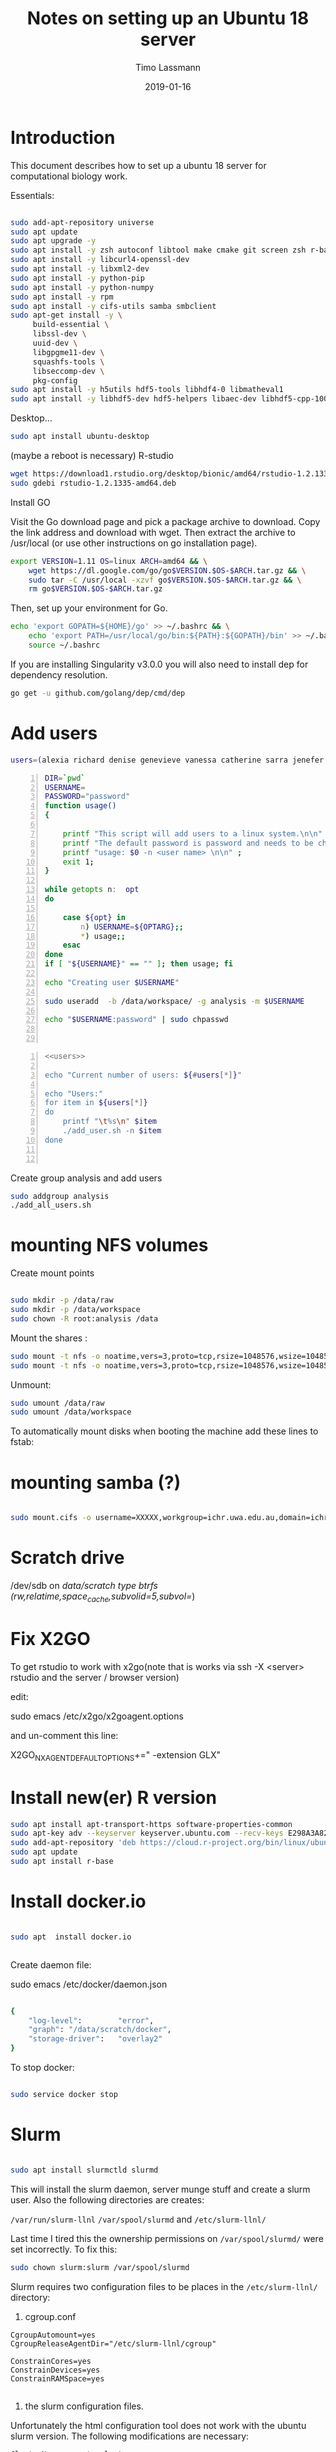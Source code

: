 #+TITLE:  Notes on setting up an Ubuntu 18 server
#+AUTHOR: Timo Lassmann
#+EMAIL:  timo.lassmann@telethonkids.org.au
#+DATE:   2019-01-16
#+LATEX_CLASS: report
#+OPTIONS:  toc:nil
#+OPTIONS: H:4
#+LATEX_CMD: pdflatex
#+PROPERTY: header-args:bash   :eval never-export
#+PROPERTY: header-args:java   :eval never-export

#+BEGIN_SRC emacs-lisp  :results none :exports none 

  (setq org-latex-listings 'minted)
  (setq org-latex-minted-options
        '(("frame" "lines") ("linenos=true")("breaklines")))


#+END_SRC

* Introduction 
  This document describes how to set up a ubuntu 18 server for computational biology work.

  Essentials: 
  #+BEGIN_SRC bash 

    sudo add-apt-repository universe
    sudo apt update
    sudo apt upgrade -y
    sudo apt install -y zsh autoconf libtool make cmake git screen zsh r-base libboost-all-dev nfs-common nfs-kernel-server gdebi-core libpoppler-dev libpoppler-glib-dev libpoppler-private-dev xrdp valgrind exuberant-ctags global
    sudo apt install -y libcurl4-openssl-dev
    sudo apt install -y libxml2-dev
    sudo apt install -y python-pip
    sudo apt install -y python-numpy
    sudo apt install -y rpm
    sudo apt install -y cifs-utils samba smbclient
    sudo apt-get install -y \
         build-essential \
         libssl-dev \
         uuid-dev \
         libgpgme11-dev \
         squashfs-tools \
         libseccomp-dev \
         pkg-config
    sudo apt install -y h5utils hdf5-tools libhdf4-0 libmatheval1
    sudo apt install -y libhdf5-dev hdf5-helpers libaec-dev libhdf5-cpp-100
  #+END_SRC

  Desktop... 

  #+BEGIN_SRC bash 
    sudo apt install ubuntu-desktop

  #+END_SRC
  (maybe a reboot is necessary) 
  R-studio 
  #+BEGIN_SRC bash 
    wget https://download1.rstudio.org/desktop/bionic/amd64/rstudio-1.2.1335-amd64.deb
    sudo gdebi rstudio-1.2.1335-amd64.deb
  #+END_SRC

  Install GO 

  Visit the Go download page and pick a package archive to download. Copy the link address and download with wget. Then extract the archive to /usr/local (or use other instructions on go installation page).
  #+BEGIN_SRC bash
    export VERSION=1.11 OS=linux ARCH=amd64 && \
        wget https://dl.google.com/go/go$VERSION.$OS-$ARCH.tar.gz && \
        sudo tar -C /usr/local -xzvf go$VERSION.$OS-$ARCH.tar.gz && \
        rm go$VERSION.$OS-$ARCH.tar.gz

  #+END_SRC

  Then, set up your environment for Go.
  #+BEGIN_SRC bash
    echo 'export GOPATH=${HOME}/go' >> ~/.bashrc && \
        echo 'export PATH=/usr/local/go/bin:${PATH}:${GOPATH}/bin' >> ~/.bashrc && \
        source ~/.bashrc
  #+END_SRC

  If you are installing Singularity v3.0.0 you will also need to install dep for dependency resolution.

  #+BEGIN_SRC bash
    go get -u github.com/golang/dep/cmd/dep
  #+END_SRC




* Add users 

  #+NAME: users 
  #+BEGIN_SRC bash 
    users=(alexia richard denise genevieve vanessa catherine sarra jenefer melvin)
  #+END_SRC


  #+BEGIN_SRC bash -n :tangle add_user.sh :shebang #!/usr/bin/env bash :noweb yes
    DIR=`pwd`
    USERNAME=
    PASSWORD="password"
    function usage()
    {

        printf "This script will add users to a linux system.\n\n" ;
        printf "The default password is password and needs to be changed by the user.\n\n";
        printf "usage: $0 -n <user name> \n\n" ;
        exit 1;
    }

    while getopts n:  opt
    do

        case ${opt} in
            n) USERNAME=${OPTARG};;
            ,*) usage;;
        esac
    done
    if [ "${USERNAME}" == "" ]; then usage; fi

    echo "Creating user $USERNAME"

    sudo useradd  -b /data/workspace/ -g analysis -m $USERNAME

    echo "$USERNAME:password" | sudo chpasswd


  #+END_SRC

  #+BEGIN_SRC bash -n :tangle add_all_users.sh :shebang #!/usr/bin/env bash :noweb yes
    <<users>>

    echo "Current number of users: ${#users[*]}"

    echo "Users:"
    for item in ${users[*]}
    do
        printf "\t%s\n" $item
        ./add_user.sh -n $item
    done


  #+END_SRC  
  Create group analysis and add users 
  #+BEGIN_SRC bash 
    sudo addgroup analysis
    ./add_all_users.sh
  #+END_SRC

* mounting NFS volumes 

  Create mount points 

  #+BEGIN_SRC bash 

    sudo mkdir -p /data/raw 
    sudo mkdir -p /data/workspace 
    sudo chown -R root:analysis /data
  #+END_SRC

  Mount the shares :
  #+BEGIN_SRC bash
    sudo mount -t nfs -o noatime,vers=3,proto=tcp,rsize=1048576,wsize=1048576,timeo=10000,hard,intr,nolock honas03-tkiprod01.ichr.uwa.edu.au:/HOGRD01_RAWData /data/raw 
    sudo mount -t nfs -o noatime,vers=3,proto=tcp,rsize=1048576,wsize=1048576,timeo=10000,hard,intr,nolock honas03-tkiprod01.ichr.uwa.edu.au:/HOGRD01_WorkSpace /data/workspace
  #+END_SRC

  Unmount:

  #+BEGIN_SRC bash
    sudo umount /data/raw 
    sudo umount /data/workspace 
  #+END_SRC

  To automatically mount disks when booting the machine add these lines to fstab: 

* mounting samba (?) 


#+BEGIN_SRC bash

sudo mount.cifs -o username=XXXXX,workgroup=ichr.uwa.edu.au,domain=ichr.uwa.edu.au,uid=,gid=analysis  //ichr.uwa.edu.au/file\ workspace/Instruments/MiniSeq   dfs-drive
#+END_SRC


* Scratch drive


/dev/sdb on /data/scratch type btrfs (rw,relatime,space_cache,subvolid=5,subvol=/)


* Fix X2GO

  To get rstudio to work with x2go(note that is works via ssh -X <server> rstudio  and the server / browser version)

  edit:

  #+BEGIN_EXAMPLE bash 
  sudo emacs /etc/x2go/x2goagent.options
  #+END_EXAMPLE

  and un-comment this line: 

  X2GO_NXAGENT_DEFAULT_OPTIONS+=" -extension GLX" 




* Install new(er) R version 

  #+BEGIN_SRC bash 
    sudo apt install apt-transport-https software-properties-common
    sudo apt-key adv --keyserver keyserver.ubuntu.com --recv-keys E298A3A825C0D65DFD57CBB651716619E084DAB9
    sudo add-apt-repository 'deb https://cloud.r-project.org/bin/linux/ubuntu bionic-cran35/'
    sudo apt update
    sudo apt install r-base

  #+END_SRC

* Install docker.io 


  #+BEGIN_SRC bash

    sudo apt  install docker.io


  #+END_SRC


  Create daemon file: 

  sudo emacs /etc/docker/daemon.json
  #+BEGIN_SRC bash 

    {
        "log-level":        "error",
        "graph": "/data/scratch/docker",
        "storage-driver":   "overlay2"
    }

  #+END_SRC

  To stop docker: 
#+BEGIN_SRC bash 

sudo service docker stop

#+END_SRC
* Slurm 

  #+BEGIN_SRC bash 

    sudo apt install slurmctld slurmd 

  #+END_SRC

  This will install the slurm daemon, server munge stuff and create a slurm user. Also the following directories are creates: 

  =/var/run/slurm-llnl= 
  =/var/spool/slurmd= 
  and
  =/etc/slurm-llnl/= 

  Last time I tired this the ownership permissions on =/var/spool/slurmd/= were set incorrectly. To fix this: 

  #+BEGIN_SRC bash 
    sudo chown slurm:slurm /var/spool/slurmd
  #+END_SRC

  Slurm requires two configuration files to be places in the =/etc/slurm-llnl/= directory: 

  1) cgroup.conf

  #+BEGIN_SRC text 
    CgroupAutomount=yes
    CgroupReleaseAgentDir="/etc/slurm-llnl/cgroup" 

    ConstrainCores=yes 
    ConstrainDevices=yes
    ConstrainRAMSpace=yes

  #+END_SRC
  
  2) the slurm configuration files. 

  Unfortunately the html configuration tool does not work with the ubuntu slurm version.  The following modifications are necessary: 

  #+BEGIN_SRC text 
    ClusterName=compute-cluster
    ControlMachine=hogrd01
  #+END_SRC

  and make sure the parameters below point to the directories above: 

  #+BEGIN_SRC text 
    SlurmctldPidFile=/var/run/slurm-llnl/slurmctld.pid
    SlurmctldPort=6817
    SlurmdPidFile=/var/run/slurm-llnl/slurmd.pid
    SlurmdPort=6818
    SlurmdSpoolDir=/var/spool/slurmd

    StateSaveLocation=/var/spool/slurmd

  #+END_SRC
  AND 

  #+BEGIN_SRC text
    # SCHEDULING
    #DefMemPerCPU=0
    FastSchedule=1
    #MaxMemPerCPU=0
    #SchedulerTimeSlice=30
    SchedulerType=sched/backfill
    SelectType=select/cons_res
    SelectTypeParameters=CR_Core_Memory

  #+END_SRC
  The last  line in necessary 4 memory based scheduling to work! 

  Here is a more recent complete slurm.conf after the server was updated 
  #+BEGIN_SRC text 
    # slurm.conf file generated by configurator.html.
    # Put this file on all nodes of your cluster.
    # See the slurm.conf man page for more information.
    #

    ClusterName=compute-cluster
    ControlMachine=hogrd01

    #SlurmctldHost=
    #
    #DisableRootJobs=NO
    #EnforcePartLimits=NO
    #Epilog=
    #EpilogSlurmctld=
    #FirstJobId=1
    #MaxJobId=999999
    #GresTypes=
    #GroupUpdateForce=0
    #GroupUpdateTime=600
    #JobFileAppend=0
    #JobRequeue=1
    #JobSubmitPlugins=1
    #KillOnBadExit=0
    #LaunchType=launch/slurm
    #Licenses=foo*4,bar
    #MailProg=/bin/mail
    #MaxJobCount=5000
    #MaxStepCount=40000
    #MaxTasksPerNode=128
    MpiDefault=none
    #MpiParams=ports=#-#
    #PluginDir=
    #PlugStackConfig=
    #PrivateData=jobs
    ProctrackType=proctrack/cgroup
    #Prolog=
    #PrologFlags=
    #PrologSlurmctld=
    #PropagatePrioProcess=0
    #PropagateResourceLimits=
    #PropagateResourceLimitsExcept=
    #RebootProgram=
    ReturnToService=1
    #SallocDefaultCommand=
    SlurmctldPidFile=/var/run/slurm-llnl/slurmctld.pid
    SlurmctldPort=6817
    SlurmdPidFile=/var/run/slurm-llnl/slurmd.pid
    SlurmdPort=6818
    SlurmdSpoolDir=/var/spool/slurmd
    SlurmUser=slurm
    #SlurmdUser=root
    #SrunEpilog=
    #SrunProlog=
    StateSaveLocation=/var/spool/slurmd
    SwitchType=switch/none
    #TaskEpilog=
    TaskPlugin=task/affinity
    TaskPluginParam=Sched
    #TaskProlog=
    #TopologyPlugin=topology/tree
    #TmpFS=/tmp
    #TrackWCKey=no
    #TreeWidth=
    #UnkillableStepProgram=
    #UsePAM=0
    #
    #
    # TIMERS
    #BatchStartTimeout=10
    #CompleteWait=0
    #EpilogMsgTime=2000
    #GetEnvTimeout=2
    #HealthCheckInterval=0
    #HealthCheckProgram=
    InactiveLimit=0
    KillWait=30
    #MessageTimeout=10
    #ResvOverRun=0
    MinJobAge=300
    #OverTimeLimit=0
    SlurmctldTimeout=120
    SlurmdTimeout=300
    #UnkillableStepTimeout=60
    #VSizeFactor=0
    Waittime=0
    #
    #
    # SCHEDULING
    DefMemPerCPU=8000
    FastSchedule=1
    MaxMemPerCPU=128000
    #SchedulerTimeSlice=30
    SchedulerType=sched/backfill
    SelectType=select/cons_res
    SelectTypeParameters=CR_CPU_Memory
    #
    #
    # JOB PRIORITY
    #PriorityFlags=
    #PriorityType=priority/basic
    #PriorityDecayHalfLife=
    #PriorityCalcPeriod=
    #PriorityFavorSmall=
    #PriorityMaxAge=
    #PriorityUsageResetPeriod=
    #PriorityWeightAge=
    #PriorityWeightFairshare=
    #PriorityWeightJobSize=
    #PriorityWeightPartition=
    #PriorityWeightQOS=
    #
    #
    # LOGGING AND ACCOUNTING
    #AccountingStorageEnforce=0
    #AccountingStorageHost=
    #AccountingStorageLoc=
    #AccountingStoragePass=
    #AccountingStoragePort=
    AccountingStorageType=accounting_storage/none
    #AccountingStorageUser=
    AccountingStoreJobComment=YES

    #DebugFlags=
    #JobCompHost=
    #JobCompLoc=
    #JobCompPass=
    #JobCompPort=
    JobCompType=jobcomp/none
    #JobCompUser=
    #JobContainerType=job_container/none
    JobAcctGatherFrequency=30
    JobAcctGatherType=jobacct_gather/none
    SlurmctldDebug=info
    #SlurmctldLogFile=
    SlurmdDebug=info
    #SlurmdLogFile=
    #SlurmSchedLogFile=
    #SlurmSchedLogLevel=
    #
    #
    # POWER SAVE SUPPORT FOR IDLE NODES (optional)
    #SuspendProgram=
    #ResumeProgram=
    #SuspendTimeout=
    #ResumeTimeout=
    #ResumeRate=
    #SuspendExcNodes=
    #SuspendExcParts=
    #SuspendRate=
    #SuspendTime=
    #
    #
    # COMPUTE NODES
    NodeName=hogrd01 CPUs=64 RealMemory=400000 Sockets=2 CoresPerSocket=32 ThreadsPerCore=1
    PartitionName=prod Nodes=hogrd01 Default=YES MaxTime=INFINITE  MaxCPUsPerNode=64 State=UP

  #+END_SRC

  Then start daemon / server: 

  #+BEGIN_SRC bash 

    sudo systemctl enable slurmd
    sudo systemctl enable slurmctld 

    sudo systemctl start slurmd
    sudo systemctl start slurmctld 
  #+END_SRC

  Undrain nodes:
  #+BEGIN_SRC bash
    sudo scontrol 
    update NodeName=hogrd01 State=DOWN Reason="undraining"
    update NodeName=hogrd01 State=RESUME
    quit
  #+END_SRC

  To shut down: 

  #+BEGIN_SRC bash 
    sudo systemctl stop slurmd
    sudo systemctl stop slurmctld 


  #+END_SRC
  
* Singularity


  #+BEGIN_SRC bash

    export VERSION=3.2.1 && # adjust this as necessary \

        wget https://github.com/sylabs/singularity/releases/download/v${VERSION}/singularity-${VERSION}.tar.gz && \
            tar -xzf singularity-${VERSION}.tar.gz && \
            cd singularity


  #+END_SRC

  Install

  #+BEGIN_SRC bash

    ./mconfig && \
        make -C builddir && \
        sudo make -C builddir install



  #+END_SRC

* udocker 

  cromwell + udocker + slurm works

  Install udocker: 

  #+BEGIN_SRC bash

    curl https://raw.githubusercontent.com/indigo-dc/udocker/master/udocker.py > udocker
    chmod u+rx ./udocker
    ./udocker install

  #+END_SRC

  place =udocker=  somewhere in the path. 


  IMPORTANT: by default udocker will store images in the user's home directory =~/.udocker/=. To use a different location:

  #+BEGIN_SRC bash
    export UDOCKER_DIR="/data/scratch/udocker"
  #+END_SRC

  Execute cromwell jobs like this: 

  #+BEGIN_SRC bash    
    java -jar -Dconfig.file=/home/timo/testslurm/testing_crom.conf  -Dbackend.default=slurm -Ddocker.hash-lookup.enabled=false ~/program/cromwell-44.jar run Optimus.wdl  -i m1_run.json
  #+END_SRC


  Workaround (?) for being unable to pull images from google cloud:
  #+BEGIN_SRC bash
    docker save centos:7 > centos
    udocker load -i centos

  #+END_SRC




* example cromwell config file

  #+BEGIN_SRC java
    include required(classpath("application"))


        docker {
        hash-lookup {
            enable = false
                }
    }

    backend {
        default = "slurm"
            providers {
            slurm {
                actor-factory = "cromwell.backend.impl.sfs.config.ConfigBackendLifecycleActorFactory"
                config {
                    script-epilogue = "sleep 30"
                    concurrent-job-limit = 10
                    run-in-background = true
                    runtime-attributes = """
              Int cpu = 1
              Int? gpu
              Int? time
              Int? memory_mb
              String? slurm_partition
              String? slurm_account
              String? slurm_extra_param
              String? docker        
              """


                    submit = """
              sbatch \
              --export=ALL \
              --wait \        
              -J ${job_name} \
              -D ${cwd} \
              -o ${out} \
              -e ${err} \
              ${"-t " + time*60} \
              -n 1 \
              --ntasks-per-node=1 \
              ${true="--cpus-per-task=" false="" defined(cpu)}${cpu} \
              ${true="--mem=" false="" defined(memory_mb)}${memory_mb}\
              ${"-p " + slurm_partition} \
              ${"--account " + slurm_account} \
              ${"--gres gpu:" + gpu} \
              ${slurm_extra_param} \
              --wrap "/bin/bash ${script}"
              """

                    submit-docker = """
              # Pull the image using the head node, in case our workers don't have network access
              udocker pull ${docker}
              sbatch \
                 --export=ALL \
                 --wait \
                 -J ${job_name} \
                 -D ${cwd} \
                 -o ${out} \
                 -e ${err} \
                 ${"-t " + time*60} \
                 -n 1 \
                 --ntasks-per-node=1 \
                 ${true="--cpus-per-task=" false="" defined(cpu)}${cpu} \
                 ${true="--mem=" false="" defined(memory_mb)}${memory_mb}\
                 ${"-p " + slurm_partition} \
                 ${"--account " + slurm_account} \
                 ${"--gres gpu:" + gpu} \
                 ${slurm_extra_param} \
                 --wrap "udocker run -v ${cwd}:${docker_cwd} ${docker} ${job_shell} ${docker_script}"
              """



                    kill = "scancel ${job_id}"
                    check-alive = "squeue -j ${job_id}"
                    job-id-regex = "Submitted batch job (\\d+).*"
                }
            }

        }
    }




    services {
        LoadController {
            class = "cromwell.services.loadcontroller.impl.LoadControllerServiceActor"
                config {
                # disable it (for login nodes on Stanford SCG, Sherlock)
                control-frequency = 21474834 seconds
            }
        }
    }



    system {
        abort-jobs-on-terminate = true
            graceful-server-shutdown = true
            }

    call-caching {
        enabled = false
            invalidate-bad-cache-results = true
            }


  #+END_SRC
    














